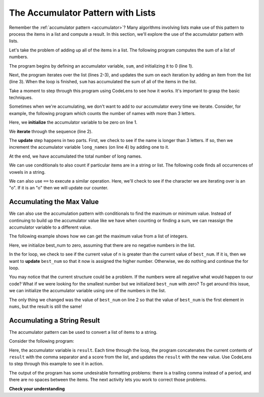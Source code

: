 ..  Copyright (C)  Paul Resnick and Stephen Schaub.  Permission is granted to copy, distribute
    and/or modify this document under the terms of the GNU Free Documentation
    License, Version 1.3 or any later version published by the Free Software
    Foundation; with Invariant Sections being Forward, Prefaces, and
    Contributor List, no Front-Cover Texts, and no Back-Cover Texts.  A copy of
    the license is included in the section entitled "GNU Free Documentation
    License".

.. qnum::
   :prefix: list-29-
   :start: 1

.. _accumulator_lists:

The Accumulator Pattern with Lists
----------------------------------

Remember the :ref:`accumulator pattern <accumulator>`? Many algorithms involving lists make use of
this pattern to process the items in a list and compute a result. In this section, we'll
explore the use of the accumulator pattern with lists.

Let's take the problem of adding up all of the items in a list. The following program
computes the sum of a list of numbers.

.. activecode:: ac7_10_0

   sum = 0
   for num in [1, 3, 5, 7, 9]:
       sum = sum + num
   print(sum)

The program begins by defining an accumulator variable, ``sum``, and initializing it to 0 (line 1).

Next, the program iterates over the list (lines 2-3), and updates the sum on each
iteration by adding an item from the list (line 3). When the loop is finished, ``sum``
has accumulated the sum of all of the items in the list.

Take a moment to step through this program using CodeLens to see how it works. It's important to
grasp the basic techniques.

Sometimes when we're accumulating, we don't want to add to our accumulator every time we iterate.
Consider, for example, the following program which counts the number of names with more than 3 letters.

.. activecode:: ac7_10_1

   long_names = 0
   for name in ["Joe", "Sally", "Amy", "Brad"]:
       if len(name) > 3:
           long_names += 1
   print(long_names)

Here, we **initialize** the accumulator variable to be zero on line 1.

We **iterate** through the sequence (line 2).

The **update** step happens in two parts. First, we check to see if the name is longer than 3 letters. If
so, then we increment the accumulator variable ``long_names`` (on line 4) by adding one to
it.

At the end, we have accumulated the total number of long names.

We can use conditionals to also count if particular items are in a string or list. The following code finds all occurrences of vowels in a string.

.. activecode:: ac7_10_2

    s = "what if we went to the zoo"
    num_vowels = 0
    for i in s:
        if i in ['a', 'e', 'i', 'o', 'u']:
            num_vowels += 1
    print(num_vowels)

We can also use ``==`` to execute a similar operation. Here, we'll check to see if the character we are iterating over is
an "o". If it is an "o" then we will update our counter.

.. image:: Figures/accum_o.gif
   :alt: a gif that shows code to check that "o" is in the phrase "onomatopoeia".

Accumulating the Max Value
~~~~~~~~~~~~~~~~~~~~~~~~~~

We can also use the accumulation pattern with conditionals to find the maximum or minimum value. Instead of
continuing to build up the accumulator value like we have when counting or finding a sum, we can reassign the
accumulator variable to a different value.

The following example shows how we can get the maximum value from a list of integers.

.. activecode:: ac7_10_3

   nums = [9, 3, 8, 11, 5, 29, 2]
   best_num = 0
   for n in nums:
       if n > best_num:
           best_num = n
   print(best_num)

Here, we initialize best_num to zero, assuming that there are no negative numbers in the list.

In the for loop, we check to see if the current value of n is greater than the current value of ``best_num``.
If it is, then we want to **update** ``best_num`` so that it now is assigned the higher number. Otherwise, we
do nothing and continue the for loop.

You may notice that the current structure could be a problem. If the numbers were all negative what would
happen to our code? What if we were looking for the smallest number but we initialized ``best_num`` with
zero? To get around this issue, we can initialize the accumulator variable using one of the numbers in the
list.

.. activecode:: ac7_10_4

   nums = [9, 3, 8, 11, 5, 29, 2]
   best_num = nums[0]
   for n in nums:
       if n > best_num:
           best_num = n
   print(best_num)

The only thing we changed was the value of ``best_num`` on line 2 so that the value of ``best_num`` is the
first element in ``nums``, but the result is still the same!

Accumulating a String Result
~~~~~~~~~~~~~~~~~~~~~~~~~~~~

The accumulator pattern can be used to convert a list of items to a string.

Consider the following program:

.. activecode:: ac7_10_5

   scores = [85, 95, 70]
   result = ''
   for score in scores:
      result = result + str(score) + ','

   print("The scores are " + result)

Here, the accumulator variable is ``result``. Each time through the loop, the program concatenates
the current contents of ``result`` with the comma separator and a score from the list, and updates
the ``result`` with the new value. Use CodeLens to step through this example to see it in action.

The output of the program has some undesirable formatting problems: there is a trailing comma instead
of a period, and there are no spaces between the items. The next activity lets you work to
correct those problems.

.. tabbed:: tab_string_accum

   .. tab:: Question

      .. activecode:: ac7_10_5a
         :language: python
         :autograde: unittest
         :practice: T

         Let's work to improve the formatting of the sentence produced by the program above.
         Revise the following code so that it outputs the sentence::

            The scores are 85, 95, and 70.

         ~~~~
         scores = [85, 95, 70]
         result = ''
         for score in scores:
            result = result + str(score) + ','

         print("The scores are " + result)

         ====

         from unittest.gui import TestCaseGui

         class myTests(TestCaseGui):

            def testOne(self):
               self.assertEqual(self.getOutput().rstrip('\n'), 'The scores are 85, 95, and 70.', "Output should be 'The scores are 85, 95, and 70.'")

         myTests().main()

   .. tab:: Tip

      Try changing the loop so that it does not process the final score. Handle that last
      score separately, after the loop finishes.

   .. tab:: Answer

      This solution works by iterating over all of the scores in the list
      except the last, and dealing with that one separately.

      .. activecode:: ac7_10_5a_solution

         scores = [85, 95, 70]
         result = ''
         for score in scores[:-1]:
            result = result + str(score) + ', '

         # Now, append the last score
         result = result + 'and ' + str(scores[-1]) + '.'

         print("The scores are " + result)


**Check your understanding**

.. mchoice:: question7_10_1
   :answer_a: 2
   :answer_b: 5
   :answer_c: 0
   :answer_d: There is an error in the code so it cannot run.
   :correct: b
   :feedback_a: Though only two of the letters in the list are found, we count them each time they appear.
   :feedback_b: Yes, we add to x each time we come across a letter in the list.
   :feedback_c: Check again what the conditional is evaluating. The value of i will be a character in the string s, so what will happen in the if statement?
   :feedback_d: There are no errors in this code.
   :practice: T

   What is printed by the following statements?

   .. code-block:: python

     s = "We are learning!"
     x = 0
     for i in s:
         if i in ['a', 'b', 'c', 'd', 'e']:
             x += 1
     print(x)

.. mchoice:: question7_10_2
   :answer_a: 10
   :answer_b: 1
   :answer_c: 0
   :answer_d: There is an error in the code so it cannot run.
   :correct: c
   :feedback_a: Not quite. What is the conditional checking?
   :feedback_b: min_value was set to a number that was smaller than any of the numbers in the list, so it was never updated in the for loop.
   :feedback_c: Yes, min_value was set to a number that was smaller than any of the numbers in the list, so it was never updated in the for loop.
   :feedback_d: The code does not have an error that would prevent it from running.
   :practice: T

   What is printed by the following statements?

   .. code-block:: python

     list= [5, 2, 1, 4, 9, 10]
     min_value = 0
     for item in list:
        if item < min_value:
            min_value = item
     print(min_value)


.. activecode:: ac7_10_7
   :language: python
   :autograde: unittest
   :practice: T

   **Challenge** For each word in ``words``, add 'd' to the end of the word if the word ends in "e" to make it past tense. Otherwise, add 'ed' to make it past tense. Save these past tense words to a list called ``past_tense``.
   ~~~~
   words = ["adopt", "bake", "beam", "confide", "grill", "plant", "time", "wave", "wish"]

   ====

   from unittest.gui import TestCaseGui

   class myTests(TestCaseGui):

      def testNine(self):
         self.assertEqual(past_tense, ['adopted', 'baked', 'beamed', 'confided', 'grilled', 'planted', 'timed', 'waved', 'wished'], "Testing that the past_tense list is correct.")
         self.assertIn("else", self.getEditorText(), "Testing output (Don't worry about actual and expected values).")
         self.assertIn("for", self.getEditorText(), "Testing output (Don't worry about actual and expected values).")

   myTests().main()
